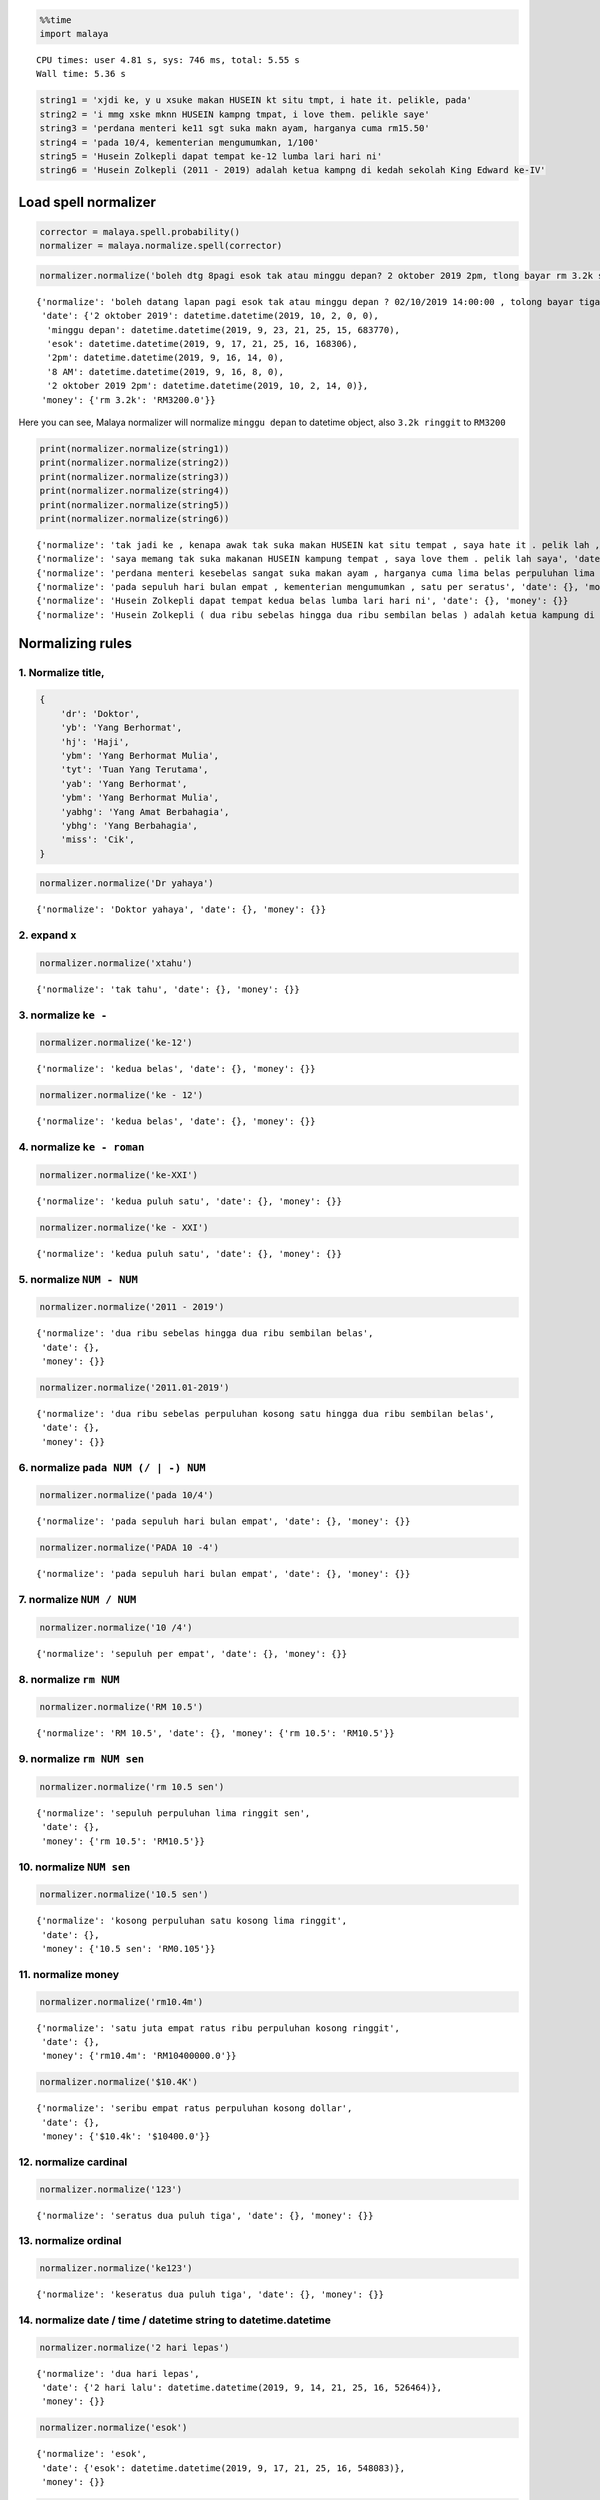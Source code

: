 
.. code:: python

    %%time
    import malaya


.. parsed-literal::

    CPU times: user 4.81 s, sys: 746 ms, total: 5.55 s
    Wall time: 5.36 s


.. code:: python

    string1 = 'xjdi ke, y u xsuke makan HUSEIN kt situ tmpt, i hate it. pelikle, pada'
    string2 = 'i mmg xske mknn HUSEIN kampng tmpat, i love them. pelikle saye'
    string3 = 'perdana menteri ke11 sgt suka makn ayam, harganya cuma rm15.50'
    string4 = 'pada 10/4, kementerian mengumumkan, 1/100'
    string5 = 'Husein Zolkepli dapat tempat ke-12 lumba lari hari ni'
    string6 = 'Husein Zolkepli (2011 - 2019) adalah ketua kampng di kedah sekolah King Edward ke-IV'

Load spell normalizer
---------------------

.. code:: python

    corrector = malaya.spell.probability()
    normalizer = malaya.normalize.spell(corrector)

.. code:: python

    normalizer.normalize('boleh dtg 8pagi esok tak atau minggu depan? 2 oktober 2019 2pm, tlong bayar rm 3.2k sekali tau')




.. parsed-literal::

    {'normalize': 'boleh datang lapan pagi esok tak atau minggu depan ? 02/10/2019 14:00:00 , tolong bayar tiga ribu dua ratus perpuluhan kosong ringgit sekali tahu',
     'date': {'2 oktober 2019': datetime.datetime(2019, 10, 2, 0, 0),
      'minggu depan': datetime.datetime(2019, 9, 23, 21, 25, 15, 683770),
      'esok': datetime.datetime(2019, 9, 17, 21, 25, 16, 168306),
      '2pm': datetime.datetime(2019, 9, 16, 14, 0),
      '8 AM': datetime.datetime(2019, 9, 16, 8, 0),
      '2 oktober 2019 2pm': datetime.datetime(2019, 10, 2, 14, 0)},
     'money': {'rm 3.2k': 'RM3200.0'}}



Here you can see, Malaya normalizer will normalize ``minggu depan`` to
datetime object, also ``3.2k ringgit`` to ``RM3200``

.. code:: python

    print(normalizer.normalize(string1))
    print(normalizer.normalize(string2))
    print(normalizer.normalize(string3))
    print(normalizer.normalize(string4))
    print(normalizer.normalize(string5))
    print(normalizer.normalize(string6))


.. parsed-literal::

    {'normalize': 'tak jadi ke , kenapa awak tak suka makan HUSEIN kat situ tempat , saya hate it . pelik lah , pada', 'date': {}, 'money': {}}
    {'normalize': 'saya memang tak suka makanan HUSEIN kampung tempat , saya love them . pelik lah saya', 'date': {}, 'money': {}}
    {'normalize': 'perdana menteri kesebelas sangat suka makan ayam , harganya cuma lima belas perpuluhan lima ringgit', 'date': {}, 'money': {'rm15.50': 'RM15.5'}}
    {'normalize': 'pada sepuluh hari bulan empat , kementerian mengumumkan , satu per seratus', 'date': {}, 'money': {}}
    {'normalize': 'Husein Zolkepli dapat tempat kedua belas lumba lari hari ni', 'date': {}, 'money': {}}
    {'normalize': 'Husein Zolkepli ( dua ribu sebelas hingga dua ribu sembilan belas ) adalah ketua kampung di kedah sekolah King Edward keempat', 'date': {}, 'money': {}}


Normalizing rules
-----------------

1. Normalize title,
^^^^^^^^^^^^^^^^^^^

.. code:: python


   {
       'dr': 'Doktor',
       'yb': 'Yang Berhormat',
       'hj': 'Haji',
       'ybm': 'Yang Berhormat Mulia',
       'tyt': 'Tuan Yang Terutama',
       'yab': 'Yang Berhormat',
       'ybm': 'Yang Berhormat Mulia',
       'yabhg': 'Yang Amat Berbahagia',
       'ybhg': 'Yang Berbahagia',
       'miss': 'Cik',
   }

.. code:: python

    normalizer.normalize('Dr yahaya')




.. parsed-literal::

    {'normalize': 'Doktor yahaya', 'date': {}, 'money': {}}



2. expand ``x``
^^^^^^^^^^^^^^^

.. code:: python

    normalizer.normalize('xtahu')




.. parsed-literal::

    {'normalize': 'tak tahu', 'date': {}, 'money': {}}



3. normalize ``ke -``
^^^^^^^^^^^^^^^^^^^^^

.. code:: python

    normalizer.normalize('ke-12')




.. parsed-literal::

    {'normalize': 'kedua belas', 'date': {}, 'money': {}}



.. code:: python

    normalizer.normalize('ke - 12')




.. parsed-literal::

    {'normalize': 'kedua belas', 'date': {}, 'money': {}}



4. normalize ``ke - roman``
^^^^^^^^^^^^^^^^^^^^^^^^^^^

.. code:: python

    normalizer.normalize('ke-XXI')




.. parsed-literal::

    {'normalize': 'kedua puluh satu', 'date': {}, 'money': {}}



.. code:: python

    normalizer.normalize('ke - XXI')




.. parsed-literal::

    {'normalize': 'kedua puluh satu', 'date': {}, 'money': {}}



5. normalize ``NUM - NUM``
^^^^^^^^^^^^^^^^^^^^^^^^^^

.. code:: python

    normalizer.normalize('2011 - 2019')




.. parsed-literal::

    {'normalize': 'dua ribu sebelas hingga dua ribu sembilan belas',
     'date': {},
     'money': {}}



.. code:: python

    normalizer.normalize('2011.01-2019')




.. parsed-literal::

    {'normalize': 'dua ribu sebelas perpuluhan kosong satu hingga dua ribu sembilan belas',
     'date': {},
     'money': {}}



6. normalize ``pada NUM (/ | -) NUM``
^^^^^^^^^^^^^^^^^^^^^^^^^^^^^^^^^^^^^

.. code:: python

    normalizer.normalize('pada 10/4')




.. parsed-literal::

    {'normalize': 'pada sepuluh hari bulan empat', 'date': {}, 'money': {}}



.. code:: python

    normalizer.normalize('PADA 10 -4')




.. parsed-literal::

    {'normalize': 'pada sepuluh hari bulan empat', 'date': {}, 'money': {}}



7. normalize ``NUM / NUM``
^^^^^^^^^^^^^^^^^^^^^^^^^^

.. code:: python

    normalizer.normalize('10 /4')




.. parsed-literal::

    {'normalize': 'sepuluh per empat', 'date': {}, 'money': {}}



8. normalize ``rm NUM``
^^^^^^^^^^^^^^^^^^^^^^^

.. code:: python

    normalizer.normalize('RM 10.5')




.. parsed-literal::

    {'normalize': 'RM 10.5', 'date': {}, 'money': {'rm 10.5': 'RM10.5'}}



9. normalize ``rm NUM sen``
^^^^^^^^^^^^^^^^^^^^^^^^^^^

.. code:: python

    normalizer.normalize('rm 10.5 sen')




.. parsed-literal::

    {'normalize': 'sepuluh perpuluhan lima ringgit sen',
     'date': {},
     'money': {'rm 10.5': 'RM10.5'}}



10. normalize ``NUM sen``
^^^^^^^^^^^^^^^^^^^^^^^^^

.. code:: python

    normalizer.normalize('10.5 sen')




.. parsed-literal::

    {'normalize': 'kosong perpuluhan satu kosong lima ringgit',
     'date': {},
     'money': {'10.5 sen': 'RM0.105'}}



11. normalize money
^^^^^^^^^^^^^^^^^^^

.. code:: python

    normalizer.normalize('rm10.4m')




.. parsed-literal::

    {'normalize': 'satu juta empat ratus ribu perpuluhan kosong ringgit',
     'date': {},
     'money': {'rm10.4m': 'RM10400000.0'}}



.. code:: python

    normalizer.normalize('$10.4K')




.. parsed-literal::

    {'normalize': 'seribu empat ratus perpuluhan kosong dollar',
     'date': {},
     'money': {'$10.4k': '$10400.0'}}



12. normalize cardinal
^^^^^^^^^^^^^^^^^^^^^^

.. code:: python

    normalizer.normalize('123')




.. parsed-literal::

    {'normalize': 'seratus dua puluh tiga', 'date': {}, 'money': {}}



13. normalize ordinal
^^^^^^^^^^^^^^^^^^^^^

.. code:: python

    normalizer.normalize('ke123')




.. parsed-literal::

    {'normalize': 'keseratus dua puluh tiga', 'date': {}, 'money': {}}



14. normalize date / time / datetime string to datetime.datetime
^^^^^^^^^^^^^^^^^^^^^^^^^^^^^^^^^^^^^^^^^^^^^^^^^^^^^^^^^^^^^^^^

.. code:: python

    normalizer.normalize('2 hari lepas')




.. parsed-literal::

    {'normalize': 'dua hari lepas',
     'date': {'2 hari lalu': datetime.datetime(2019, 9, 14, 21, 25, 16, 526464)},
     'money': {}}



.. code:: python

    normalizer.normalize('esok')




.. parsed-literal::

    {'normalize': 'esok',
     'date': {'esok': datetime.datetime(2019, 9, 17, 21, 25, 16, 548083)},
     'money': {}}



.. code:: python

    normalizer.normalize('okt 2019')




.. parsed-literal::

    {'normalize': '16/10/2019',
     'date': {'okt 2019': datetime.datetime(2019, 10, 16, 0, 0)},
     'money': {}}



.. code:: python

    normalizer.normalize('2pgi')




.. parsed-literal::

    {'normalize': 'dua pagi',
     'date': {'2 AM': datetime.datetime(2019, 9, 16, 2, 0)},
     'money': {}}



.. code:: python

    normalizer.normalize('pukul 8 malam')




.. parsed-literal::

    {'normalize': 'pukul lapan malam',
     'date': {'pukul 8': datetime.datetime(2019, 9, 8, 0, 0)},
     'money': {}}



.. code:: python

    normalizer.normalize('jan 2 2019 12:01pm')




.. parsed-literal::

    {'normalize': '02/01/2019 12:01:00',
     'date': {'jan 2 2019': datetime.datetime(2019, 1, 2, 0, 0),
      '12:01pm': datetime.datetime(2019, 9, 16, 12, 1),
      'jan 2 2019 12:01pm': datetime.datetime(2019, 1, 2, 12, 1)},
     'money': {}}



.. code:: python

    normalizer.normalize('2 ptg jan 2 2019')




.. parsed-literal::

    {'normalize': 'dua petang 02/01/2019',
     'date': {'jan 2 2019': datetime.datetime(2019, 1, 2, 0, 0),
      '2 PM': datetime.datetime(2019, 9, 16, 14, 0),
      '2 PM jan 2 2019': datetime.datetime(2019, 1, 2, 14, 0)},
     'money': {}}



15. normalize money string to string number representation
^^^^^^^^^^^^^^^^^^^^^^^^^^^^^^^^^^^^^^^^^^^^^^^^^^^^^^^^^^

.. code:: python

    normalizer.normalize('50 sen')




.. parsed-literal::

    {'normalize': 'kosong perpuluhan lima ringgit',
     'date': {},
     'money': {'50 sen': 'RM0.5'}}



.. code:: python

    normalizer.normalize('20.5 ringgit')




.. parsed-literal::

    {'normalize': 'dua puluh perpuluhan lima ringgit',
     'date': {},
     'money': {'20.5 ringgit': 'RM20.5'}}



.. code:: python

    normalizer.normalize('20m ringgit')




.. parsed-literal::

    {'normalize': 'dua juta perpuluhan kosong ringgit',
     'date': {},
     'money': {'20m ringgit': 'RM20000000.0'}}



.. code:: python

    normalizer.normalize('22.5123334k ringgit')




.. parsed-literal::

    {'normalize': 'dua ribu lima ratus dua belas perpuluhan tiga tiga tiga empat ringgit',
     'date': {},
     'money': {'22.5123334k ringgit': 'RM22512.3334'}}



16. normalize date string to %d/%m/%y
^^^^^^^^^^^^^^^^^^^^^^^^^^^^^^^^^^^^^

.. code:: python

    normalizer.normalize('1 nov 2019')




.. parsed-literal::

    {'normalize': '01/11/2019',
     'date': {'1 nov 2019': datetime.datetime(2019, 11, 1, 0, 0)},
     'money': {}}



.. code:: python

    normalizer.normalize('januari 1 1996')




.. parsed-literal::

    {'normalize': '01/01/1996',
     'date': {'januari 1 1996': datetime.datetime(1996, 1, 1, 0, 0)},
     'money': {}}



.. code:: python

    normalizer.normalize('januari 2019')




.. parsed-literal::

    {'normalize': '16/01/2019',
     'date': {'januari 2019': datetime.datetime(2019, 1, 16, 0, 0)},
     'money': {}}



17. normalize time string to %H:%M:%S
^^^^^^^^^^^^^^^^^^^^^^^^^^^^^^^^^^^^^

.. code:: python

    normalizer.normalize('2pm')




.. parsed-literal::

    {'normalize': '14:00:00',
     'date': {'2pm': datetime.datetime(2019, 9, 16, 14, 0)},
     'money': {}}



.. code:: python

    normalizer.normalize('2:01pm')




.. parsed-literal::

    {'normalize': '14:01:00',
     'date': {'2:01pm': datetime.datetime(2019, 9, 16, 14, 1)},
     'money': {}}



.. code:: python

    normalizer.normalize('2AM')




.. parsed-literal::

    {'normalize': '02:00:00',
     'date': {'2am': datetime.datetime(2019, 9, 16, 2, 0)},
     'money': {}}
